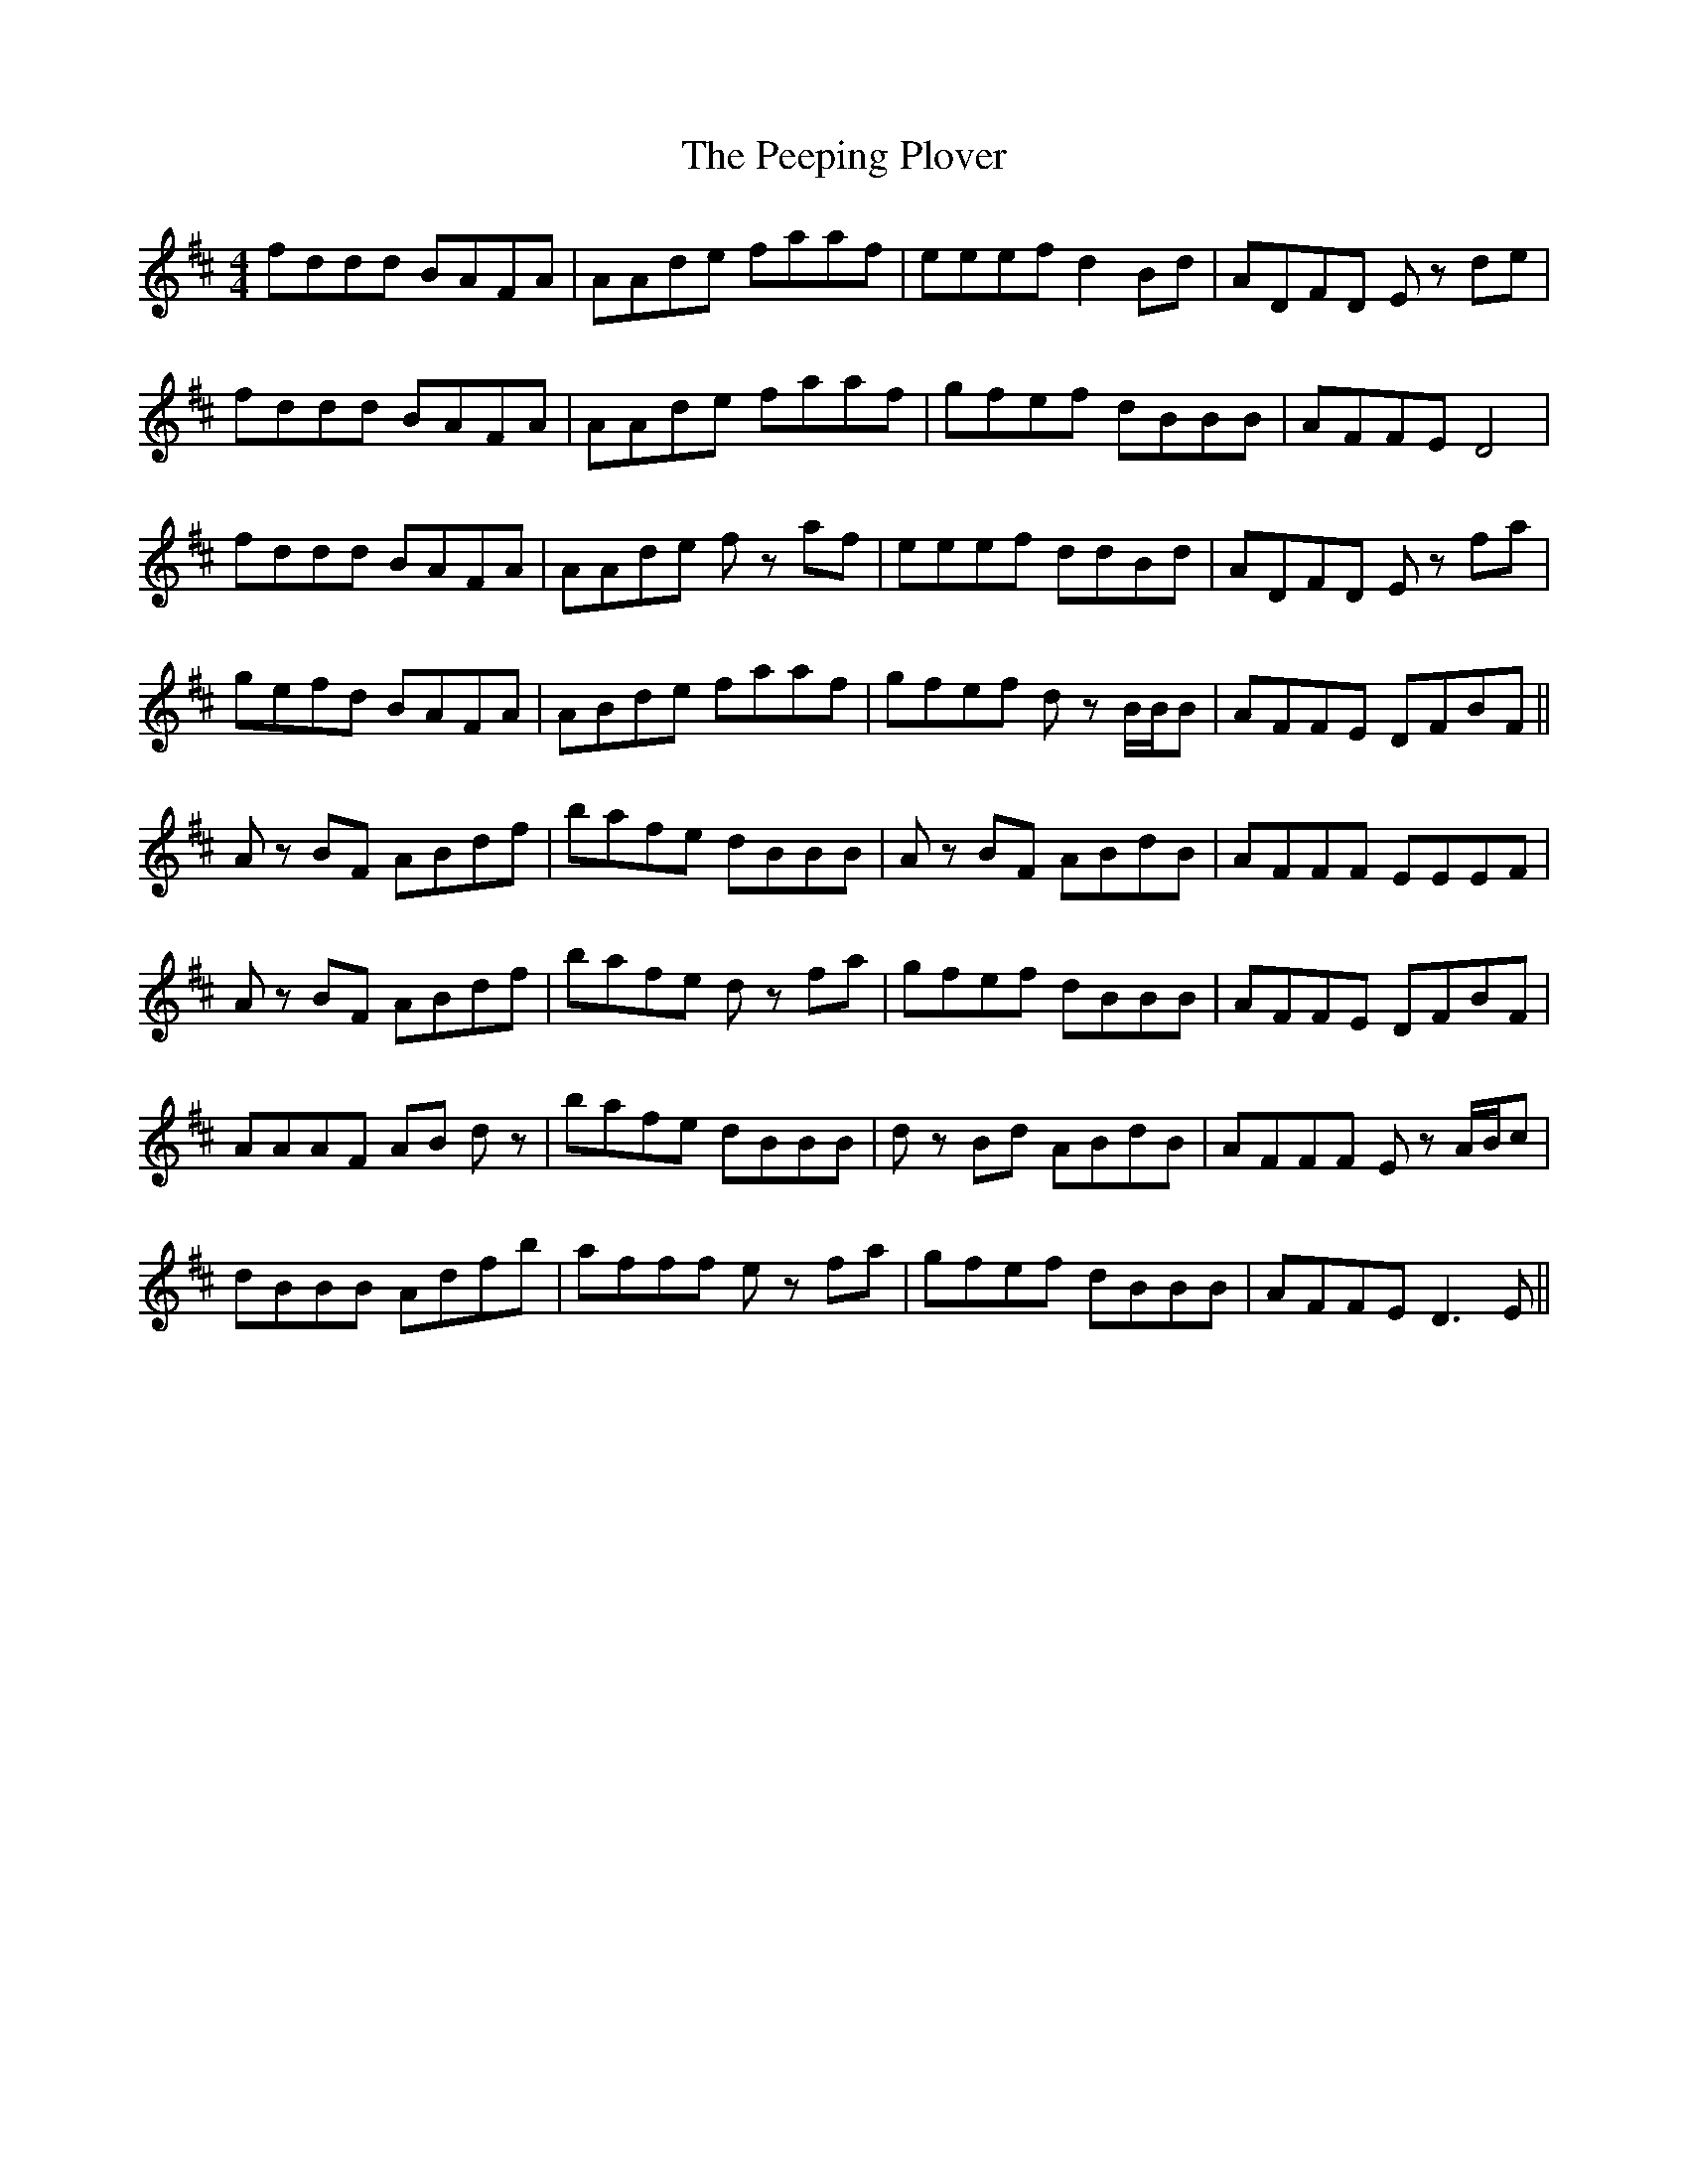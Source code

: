 X: 32014
T: Peeping Plover, The
R: reel
M: 4/4
K: Dmajor
fddd BAFA|AAde faaf|eeef d2Bd|ADFD Ez de|
fddd BAFA|AAde faaf|gfef dBBB|AFFE D4|
fddd BAFA|AAde fz af|eeef ddBd|ADFD Ez fa|
gefd BAFA|ABde faaf|gfef dz B/B/B|AFFE DFBF||
Az BF ABdf|bafe dBBB|Az BF ABdB|AFFF EEEF|
Az BF ABdf|bafe dz fa|gfef dBBB|AFFE DFBF|
AAAF AB dz|bafe dBBB|dz Bd ABdB|AFFF Ez A/B/c|
dBBB Adfb|afff ez fa|gfef dBBB|AFFE D3E||

